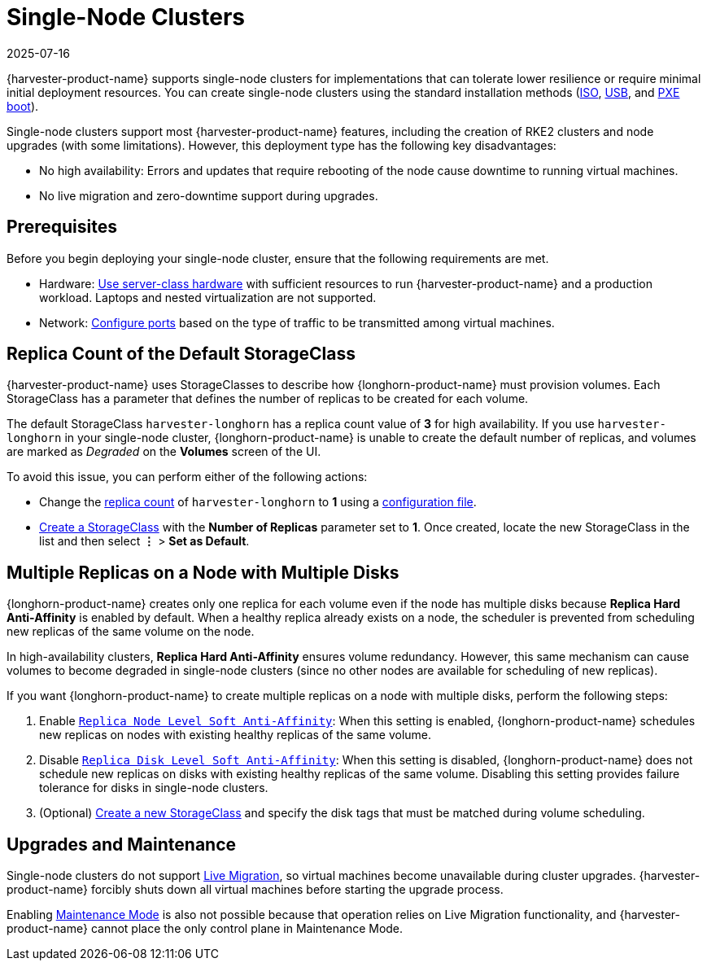 = Single-Node Clusters
:revdate: 2025-07-16
:page-revdate: {revdate}

{harvester-product-name} supports single-node clusters for implementations that can tolerate lower resilience or require minimal initial deployment resources. You can create single-node clusters using the standard installation methods (xref:/installation-setup/methods/iso-install.adoc[ISO], xref:/installation-setup/methods/usb-install.adoc[USB], and xref:/installation-setup/methods/pxe-boot-install.adoc[PXE boot]).

Single-node clusters support most {harvester-product-name} features, including the creation of RKE2 clusters and node upgrades (with some limitations). However, this deployment type has the following key disadvantages:

* No high availability: Errors and updates that require rebooting of the node cause downtime to running virtual machines.
* No live migration and zero-downtime support during upgrades.

== Prerequisites

Before you begin deploying your single-node cluster, ensure that the following requirements are met.

* Hardware: xref:/installation-setup/requirements.adoc#_hardware_requirements[Use server-class hardware] with sufficient resources to run {harvester-product-name} and a production workload. Laptops and nested virtualization are not supported.
* Network: xref:/installation-setup/requirements.adoc#_port_requirements_for_nodes[Configure ports] based on the type of traffic to be transmitted among virtual machines.

== Replica Count of the Default StorageClass

{harvester-product-name} uses StorageClasses to describe how {longhorn-product-name} must provision volumes. Each StorageClass has a parameter that defines the number of replicas to be created for each volume.

The default StorageClass `harvester-longhorn` has a replica count value of *3* for high availability. If you use `harvester-longhorn` in your single-node cluster, {longhorn-product-name} is unable to create the default number of replicas, and volumes are marked as _Degraded_ on the *Volumes* screen of the UI.

To avoid this issue, you can perform either of the following actions:

* Change the xref:/installation-setup/config/configuration-file.adoc#_install_harvester_storage_class_replica_count[replica count] of `harvester-longhorn` to *1* using a xref:/installation-setup/config/configuration-file.adoc[configuration file].
* xref:/storage/storageclass.adoc#_creating_a_storageclass[Create a StorageClass] with the *Number of Replicas* parameter set to *1*. Once created, locate the new StorageClass in the list and then select *⋮* > *Set as Default*.

== Multiple Replicas on a Node with Multiple Disks

{longhorn-product-name} creates only one replica for each volume even if the node has multiple disks because *Replica Hard Anti-Affinity* is enabled by default. When a healthy replica already exists on a node, the scheduler is prevented from scheduling new replicas of the same volume on the node.

In high-availability clusters, *Replica Hard Anti-Affinity* ensures volume redundancy. However, this same mechanism can cause volumes to become degraded in single-node clusters (since no other nodes are available for scheduling of new replicas).

If you want {longhorn-product-name} to create multiple replicas on a node with multiple disks, perform the following steps:

. Enable https://documentation.suse.com/cloudnative/storage/1.7/en/longhorn-system/settings.html#_replica_node_level_soft_anti_affinity[`Replica Node Level Soft Anti-Affinity`]: When this setting is enabled, {longhorn-product-name} schedules new replicas on nodes with existing healthy replicas of the same volume.
. Disable https://documentation.suse.com/cloudnative/storage/1.7/en/longhorn-system/settings.html#_replica_disk_level_soft_anti_affinity[`Replica Disk Level Soft Anti-Affinity`]: When this setting is disabled, {longhorn-product-name} does not schedule new replicas on disks with existing healthy replicas of the same volume. Disabling this setting provides failure tolerance for disks in single-node clusters.
. (Optional) xref:../storage/storageclass.adoc#_creating_a_storageclass[Create a new StorageClass] and specify the disk tags that must be matched during volume scheduling.

== Upgrades and Maintenance

Single-node clusters do not support xref:/virtual-machines/live-migration.adoc[Live Migration], so virtual machines become unavailable during cluster upgrades. {harvester-product-name} forcibly shuts down all virtual machines before starting the upgrade process.

Enabling xref:/hosts/hosts.adoc#_node_maintenance[Maintenance Mode] is also not possible because that operation relies on Live Migration functionality, and {harvester-product-name} cannot place the only control plane in Maintenance Mode.
